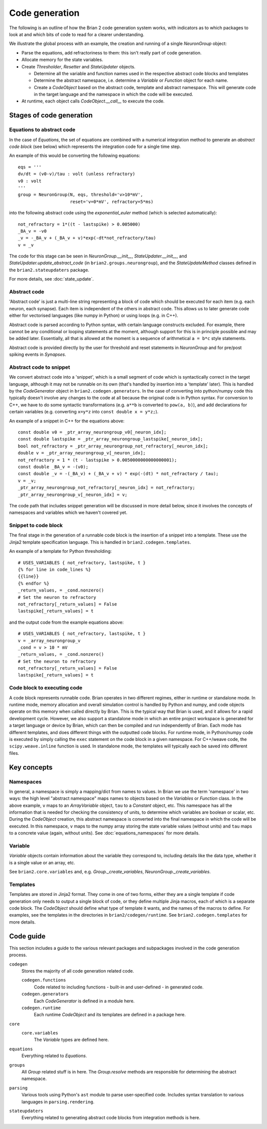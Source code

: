 Code generation
~~~~~~~~~~~~~~~

The following is an outline of how the Brian 2 code generation system works,
with indicators as to which packages to look at and which bits of code to read
for a clearer understanding.

We illustrate the global process with an example, the creation and running of
a single `NeuronGroup` object:

- Parse the equations, add refractoriness to them: this isn't really part of
  code generation.

- Allocate memory for the state variables.

- Create `Thresholder`, `Resetter` and `StateUpdater` objects.

  - Determine all the variable and function names used in the respective
    abstract code blocks and templates

  - Determine the abstract namespace, i.e. determine a `Variable` or `Function`
    object for each name.

  - Create a `CodeObject` based on the abstract code, template and abstract
    namespace. This will generate code in the target language and the namespace
    in which the code will be executed.

- At runtime, each object calls `CodeObject.__call__` to execute the code.

Stages of code generation
=========================

Equations to abstract code
--------------------------

In the case of `Equations`, the set of equations are combined with a
numerical integration method to generate an *abstract code block* (see below)
which represents the integration code for a single time step.

An example of this would be converting the following equations::

	eqs = '''
	dv/dt = (v0-v)/tau : volt (unless refractory)
	v0 : volt
	'''
	group = NeuronGroup(N, eqs, threshold='v>10*mV',
	                    reset='v=0*mV', refractory=5*ms)

into the following abstract code using the `exponential_euler` method (which
is selected automatically)::

	not_refractory = 1*((t - lastspike) > 0.005000)
	_BA_v = -v0
	_v = -_BA_v + (_BA_v + v)*exp(-dt*not_refractory/tau)
	v = _v

The code for this stage can be seen in `NeuronGroup.__init__`,
`StateUpdater.__init__`, and `StateUpdater.update_abstract_code`
(in ``brian2.groups.neurongroup``), and the `StateUpdateMethod` classes
defined in the ``brian2.stateupdaters`` package.

For more details, see :doc:`state_update`.

Abstract code
-------------

'Abstract code' is just a multi-line string representing a block of code which
should be executed for each item (e.g. each neuron, each synapse). Each item
is independent of the others in abstract code. This allows us to later
generate code either for vectorised languages (like numpy in Python) or
using loops (e.g. in C++).

Abstract code is parsed according to Python syntax, with certain language
constructs excluded. For example, there cannot be any conditional or looping
statements at the moment, although support for this is in principle possible
and may be added later. Essentially, all that is allowed at the moment is a
sequence of arithmetical ``a = b*c`` style statements.

Abstract code is provided directly by the user for threshold and reset
statements in `NeuronGroup` and for pre/post spiking events in `Synapses`.

Abstract code to snippet
------------------------

We convert abstract code into a 'snippet', which is a small segment of
code which is syntactically correct in the target language, although it may
not be runnable on its own (that's handled by insertion into a 'template'
later). This is handled by the `CodeGenerator` object in ``brian2.codegen.generators``.
In the case of converting into python/numpy code this typically doesn't involve
any changes to the code at all because the original code is in Python
syntax. For conversion to C++, we have to do some syntactic transformations
(e.g. ``a**b`` is converted to ``pow(a, b)``), and add declarations for
certain variables (e.g. converting ``x=y*z`` into ``const double x = y*z;``).

An example of a snippet in C++ for the equations above::

	const double v0 = _ptr_array_neurongroup_v0[_neuron_idx];
	const double lastspike = _ptr_array_neurongroup_lastspike[_neuron_idx];
	bool not_refractory = _ptr_array_neurongroup_not_refractory[_neuron_idx];
	double v = _ptr_array_neurongroup_v[_neuron_idx];
	not_refractory = 1 * (t - lastspike > 0.0050000000000000001);
	const double _BA_v = -(v0);
	const double _v = -(_BA_v) + (_BA_v + v) * exp(-(dt) * not_refractory / tau);
	v = _v;
	_ptr_array_neurongroup_not_refractory[_neuron_idx] = not_refractory;
	_ptr_array_neurongroup_v[_neuron_idx] = v;

The code path that includes snippet generation will be discussed in more detail
below, since it involves the concepts of namespaces and variables which we
haven't covered yet.

Snippet to code block
---------------------

The final stage in the generation of a runnable code block is the insertion
of a snippet into a template. These use the Jinja2 template specification
language. This is handled in ``brian2.codegen.templates``.

An example of a template for Python thresholding::

	# USES_VARIABLES { not_refractory, lastspike, t }
	{% for line in code_lines %}
	{{line}}
	{% endfor %}
	_return_values, = _cond.nonzero()
	# Set the neuron to refractory
	not_refractory[_return_values] = False
	lastspike[_return_values] = t

and the output code from the example equations above::

	# USES_VARIABLES { not_refractory, lastspike, t }
	v = _array_neurongroup_v
	_cond = v > 10 * mV
	_return_values, = _cond.nonzero()
	# Set the neuron to refractory
	not_refractory[_return_values] = False
	lastspike[_return_values] = t

Code block to executing code
----------------------------

A code block represents runnable code. Brian operates in two different regimes,
either in runtime or standalone mode. In runtime mode, memory allocation and
overall simulation control is handled by Python and numpy, and code objects
operate on this memory when called directly by Brian. This is the typical
way that Brian is used, and it allows for a rapid development cycle. However,
we also support a standalone mode in which an entire project workspace is
generated for a target language or device by Brian, which can then be
compiled and run independently of Brian. Each mode has different templates,
and does different things with the outputted code blocks. For runtime mode,
in Python/numpy code is executed by simply calling the ``exec`` statement
on the code block in a given namespace. For C++/weave code, the
``scipy.weave.inline`` function is used. In standalone mode, the templates
will typically each be saved into different files.

Key concepts
============

Namespaces
----------

In general, a namespace is simply a mapping/dict from names to values. In Brian
we use the term 'namespace' in two ways: the high level "abstract namespace"
maps names to objects based on the `Variables` or `Function` class. In the above
example, ``v`` maps to an `ArrayVariable` object, ``tau`` to a `Constant`
object, etc. This namespace has all the information that is needed for checking
the consistency of units, to determine which variables are boolean or scalar,
etc. During the `CodeObject` creation, this abstract namespace is converted into
the final namespace in which the code will be executed. In this namespace, ``v``
maps to the numpy array storing the state variable values (without units) and
``tau`` maps to a concrete value (again, without units).
See :doc:`equations_namespaces` for more details.

Variable
----------

`Variable` objects contain information about the variable
they correspond to, including details like the data type, whether it is a single value
or an array, etc.

See ``brian2.core.variables`` and, e.g. `Group._create_variables`,
`NeuronGroup._create_variables`.

Templates
---------

Templates are stored in Jinja2 format. They come in one of two forms, either they are a single
template if code generation only needs to output a single block of code, or they define multiple
Jinja macros, each of which is a separate code block. The `CodeObject` should define what type of
template it wants, and the names of the macros to define. For examples, see the templates in the
directories in ``brian2/codegen/runtime``. See ``brian2.codegen.templates`` for more details.

Code guide
==========

This section includes a guide to the various relevant packages and subpackages
involved in the code generation process.

``codegen``
	Stores the majority of all code generation related code.
	
	``codegen.functions``
		Code related to including functions - built-in and user-defined - in generated code.
	``codegen.generators``
		Each `CodeGenerator` is defined in a module here.
	``codegen.runtime``
		Each runtime `CodeObject` and its templates are defined in a package here.
``core``
	``core.variables``
		The `Variable` types are defined here.
``equations``
	Everything related to `Equations`. 
``groups``
	All `Group` related stuff is in here. The `Group.resolve` methods are
	responsible for determining the abstract namespace.
``parsing``
	Various tools using Python's ``ast`` module to parse user-specified code. Includes syntax
	translation to various languages in ``parsing.rendering``.
``stateupdaters``
	Everything related to generating abstract code blocks from integration methods is here.
